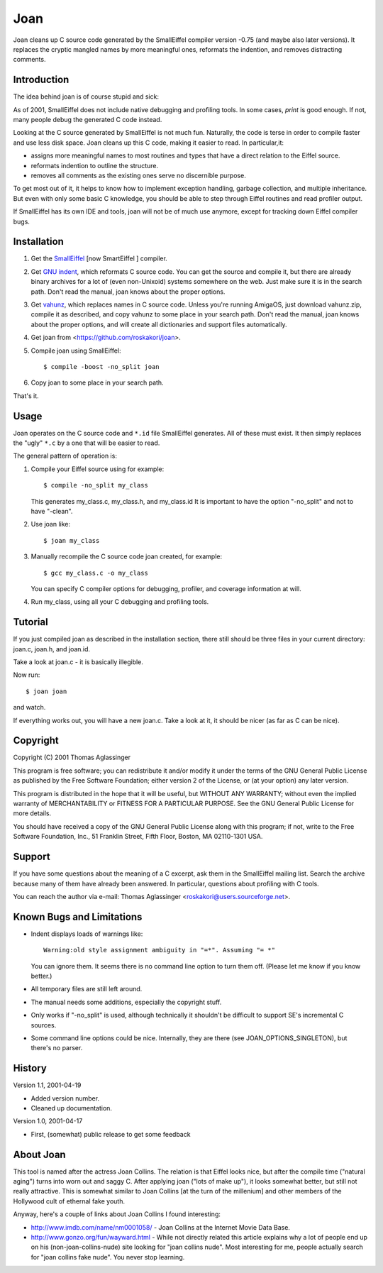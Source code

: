 Joan
====

Joan cleans up C source code generated by the SmallEiffel compiler version
-0.75 (and maybe also later versions). It replaces the cryptic mangled names
by more meaningful ones, reformats the indention, and removes distracting
comments.


Introduction
------------

The idea behind joan is of course stupid and sick:

As of 2001, SmallEiffel does not include native debugging and profiling
tools. In some cases, `print` is good enough. If not, many people debug the
generated C code instead.

Looking at the C source generated by SmallEiffel is not much fun. Naturally,
the code is terse in order to compile faster and use less disk space. Joan
cleans up this C code, making it easier to read. In particular,it:

* assigns more meaningful names to most routines and types that have a
  direct relation to the Eiffel source.
* reformats indention to outline the structure.
* removes all comments as the existing ones serve no discernible purpose.

To get most out of it, it helps to know how to implement exception handling,
garbage collection, and multiple inheritance. But even with only some basic C
knowledge, you should be able to step through Eiffel routines and read
profiler output.

If SmallEiffel has its own IDE and tools, joan will not be of much
use anymore, except for tracking down Eiffel compiler bugs.


Installation
------------

1. Get the `SmallEiffel <http://smarteiffel.loria.fr/>`_ [now SmartEiffel ]
   compiler.
2. Get `GNU indent <http://www.gnu.org/software/indent/>`_, which reformats
   C source code. You can get the source and compile it, but there are
   already binary archives for a lot of (even non-Unixoid) systems
   somewhere on the web. Just make sure it is in the search path. Don't read
   the manual, joan knows about the proper options.
3. Get `vahunz <http://www.roskakori.at/vahunz/>`_, which replaces names in
   C source code. Unless you're running AmigaOS, just download vahunz.zip,
   compile it as described, and copy vahunz to some place in your search
   path. Don't read the manual, joan knows about the proper options, and
   will create all dictionaries and support files automatically.
4. Get joan from <https://github.com/roskakori/joan>.
5. Compile joan using SmallEiffel::

     $ compile -boost -no_split joan

6. Copy joan to some place in your search path.

That's it.


Usage
-----

Joan operates on the C source code and ``*.id`` file SmallEiffel generates. All
of these must exist. It then simply replaces the "ugly" ``*.c`` by a one that
will be easier to read.

The general pattern of operation is:

1. Compile your Eiffel source using for example::

     $ compile -no_split my_class

   This generates my_class.c, my_class.h, and my_class.id It is important to
   have the option "-no_split" and not to have "-clean".
2. Use joan like::

     $ joan my_class

3. Manually recompile the C source code joan created, for example::

     $ gcc my_class.c -o my_class

   You can specify C compiler options for debugging, profiler, and coverage
   information at will.
4. Run my_class, using all your C debugging and profiling tools.


Tutorial
--------

If you just compiled joan as described in the installation section, there
still should be three files in your current directory: joan.c, joan.h, and
joan.id.

Take a look at joan.c - it is basically illegible.

Now run::

  $ joan joan

and watch.

If everything works out, you will have a new joan.c. Take a look at it, it
should be nicer (as far as C can be nice).


Copyright
---------

Copyright (C) 2001 Thomas Aglassinger

This program is free software; you can redistribute it and/or modify
it under the terms of the GNU General Public License as published by
the Free Software Foundation; either version 2 of the License, or
(at your option) any later version.

This program is distributed in the hope that it will be useful,
but WITHOUT ANY WARRANTY; without even the implied warranty of
MERCHANTABILITY or FITNESS FOR A PARTICULAR PURPOSE.  See the
GNU General Public License for more details.

You should have received a copy of the GNU General Public License along
with this program; if not, write to the Free Software Foundation, Inc.,
51 Franklin Street, Fifth Floor, Boston, MA 02110-1301 USA.


Support
-------

If you have some questions about the meaning of a C excerpt, ask them in the
SmallEiffel mailing list. Search the archive because many of them have
already been answered. In particular, questions about profiling with C tools.

You can reach the author via e-mail:
Thomas Aglassinger <roskakori@users.sourceforge.net>.


Known Bugs and Limitations
--------------------------

* Indent displays loads of warnings like::

    Warning:old style assignment ambiguity in "=*". Assuming "= *"

  You can ignore them. It seems there is no command line option to turn them
  off. (Please let me know if you know better.)
* All temporary files are still left around.
* The manual needs some additions, especially the copyright stuff.
* Only works if "-no_split" is used, although technically it shouldn't be
  difficult to support SE's incremental C sources.
* Some command line options could be nice. Internally, they are there (see
  JOAN_OPTIONS_SINGLETON), but there's no parser.


History
-------

Version 1.1, 2001-04-19

* Added version number.
* Cleaned up documentation.

Version 1.0, 2001-04-17

* First, (somewhat) public release to get some feedback


About Joan
----------

This tool is named after the actress Joan Collins. The relation is that
Eiffel looks nice, but after the compile time ("natural aging") turns into
worn out and saggy C. After applying joan ("lots of make up"), it looks
somewhat better, but still not really attractive. This is somewhat similar
to Joan Collins [at the turn of the millenium] and other members of the
Hollywood cult of ethernal fake youth.

Anyway, here's a couple of links about Joan Collins I found interesting:

* http://www.imdb.com/name/nm0001058/ - Joan Collins at the Internet Movie
  Data Base.
* http://www.gonzo.org/fun/wayward.html - While not directly related this
  article explains why a lot of people end up on his (non-joan-collins-nude)
  site looking for "joan collins nude". Most interesting for me, people
  actually search for "joan collins fake nude". You never stop learning.
